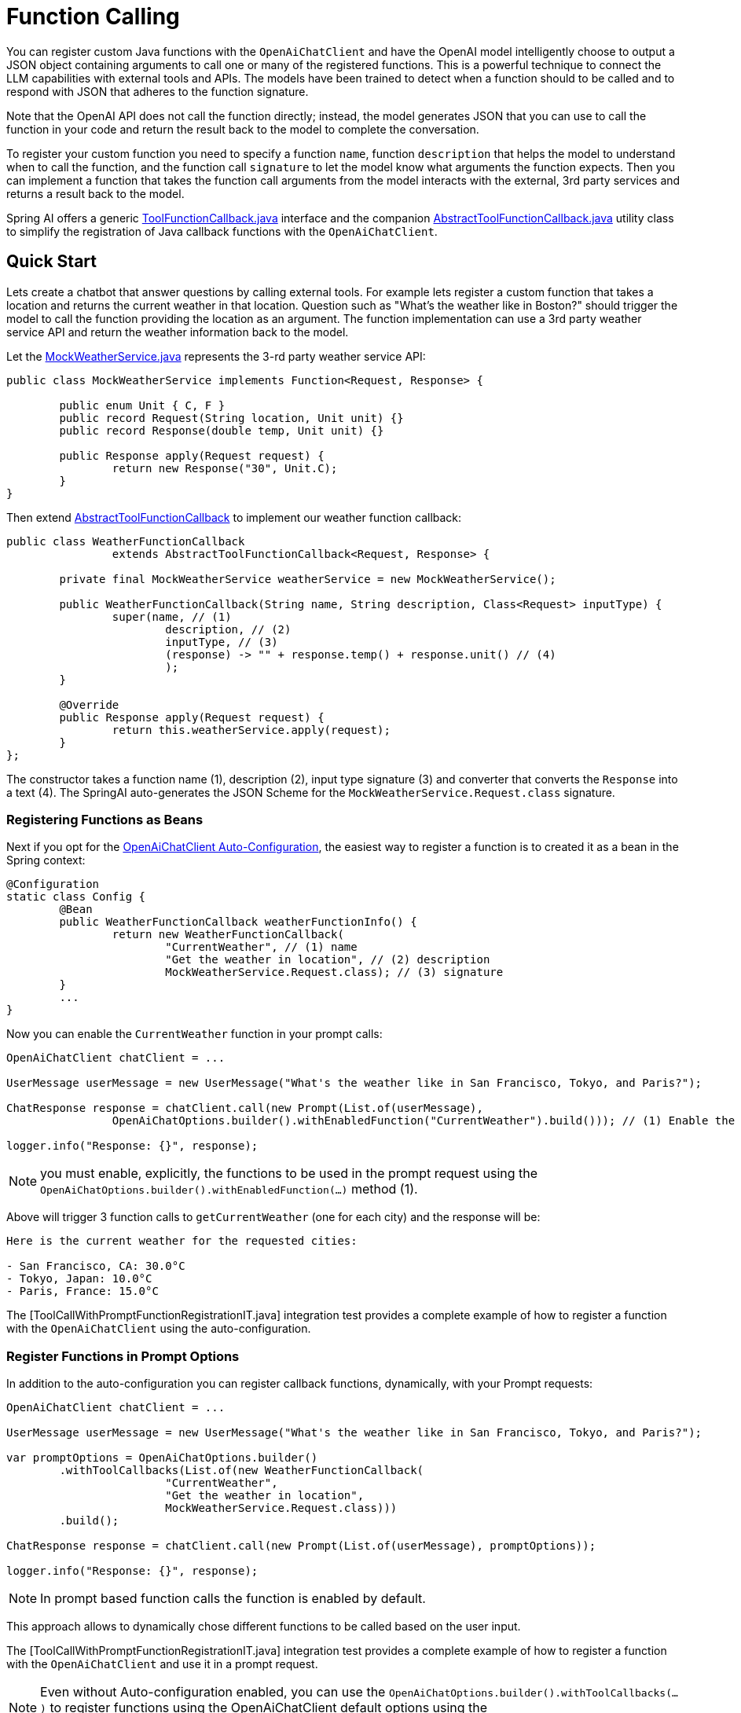 = Function Calling

You can register custom Java functions with the `OpenAiChatClient` and have the OpenAI model intelligently choose to output a JSON object containing arguments to call one or many of the registered functions.
This is a powerful technique to connect the LLM capabilities with external tools and APIs.
The models have been trained to detect when a function should to be called and to respond with JSON that adheres to the function signature.

Note that the OpenAI API does not call the function directly; instead, the model generates JSON that you can use to call the function in your code and return the result back to the model to complete the conversation.

To register your custom function you need to specify a function `name`, function `description` that helps the model to understand when to call the function, and the function call `signature` to let the model know what arguments the function expects.
Then you can implement a function that takes the function call arguments from the model interacts with the external, 3rd party services and returns a result back to the model.

Spring AI offers a generic link:../../../spring-ai-core/src/main/java/org/springframework/ai/model/ToolFunctionCallback.java[ToolFunctionCallback.java] interface and the companion link:../../../spring-ai-core/src/main/java/org/springframework/ai/model/AbstractToolFunctionCallback.java[AbstractToolFunctionCallback.java] utility class to simplify the registration of Java callback functions with the `OpenAiChatClient`.

== Quick Start

Lets create a chatbot that answer questions by calling external tools.
For example lets register a custom function that takes a location and returns the current weather in that location.
Question such as "What’s the weather like in Boston?" should trigger the model to call the function providing the location as an argument.
The function implementation can use a 3rd party weather service API and return the weather information back to the model.

Let the link:../../../models/spring-ai-openai/src/test/java/org/springframework/ai/openai/chat/api/tool/MockWeatherService.java[MockWeatherService.java] represents the 3-rd party weather service API:

[source,java]
----
public class MockWeatherService implements Function<Request, Response> {

	public enum Unit { C, F }
	public record Request(String location, Unit unit) {}
	public record Response(double temp, Unit unit) {}

	public Response apply(Request request) {
		return new Response("30", Unit.C);
	}
}
----

Then extend link:../../../spring-ai-core/src/main/java/org/springframework/ai/model/AbstractToolFunctionCallback.java[AbstractToolFunctionCallback] to implement our weather function callback:

[source,java]
----
public class WeatherFunctionCallback
		extends AbstractToolFunctionCallback<Request, Response> {

	private final MockWeatherService weatherService = new MockWeatherService();

	public WeatherFunctionCallback(String name, String description, Class<Request> inputType) {
		super(name, // (1)
			description, // (2)
			inputType, // (3)
			(response) -> "" + response.temp() + response.unit() // (4)
			);
	}

	@Override
	public Response apply(Request request) {
		return this.weatherService.apply(request);
	}
};
----

The constructor takes a function name (1), description (2), input type signature (3) and converter that converts the `Response` into a text (4).
The SpringAI auto-generates the JSON Scheme for the `MockWeatherService.Request.class` signature.

=== Registering Functions as Beans

Next if you opt for the link:../openai-chat.html#_openaichatclient_auto_configuration[OpenAiChatClient Auto-Configuration], the easiest way to register a function is to created it as a bean in the Spring context:

[source,java,linenums]
----
@Configuration
static class Config {
	@Bean
	public WeatherFunctionCallback weatherFunctionInfo() {
		return new WeatherFunctionCallback(
			"CurrentWeather", // (1) name
			"Get the weather in location", // (2) description
			MockWeatherService.Request.class); // (3) signature
	}
	...
}
----

Now you can enable the `CurrentWeather` function in your prompt calls:

[source,java]
----
OpenAiChatClient chatClient = ...

UserMessage userMessage = new UserMessage("What's the weather like in San Francisco, Tokyo, and Paris?");

ChatResponse response = chatClient.call(new Prompt(List.of(userMessage),
		OpenAiChatOptions.builder().withEnabledFunction("CurrentWeather").build())); // (1) Enable the function

logger.info("Response: {}", response);
----

NOTE: you must enable, explicitly, the functions to be used in the prompt request using the `OpenAiChatOptions.builder().withEnabledFunction(...)` method (1).

Above will trigger 3 function calls to `getCurrentWeather` (one for each city) and the response will be:
----
Here is the current weather for the requested cities:

- San Francisco, CA: 30.0°C
- Tokyo, Japan: 10.0°C
- Paris, France: 15.0°C
----

The [ToolCallWithPromptFunctionRegistrationIT.java] integration test provides a complete example of how to register a function with the `OpenAiChatClient` using the auto-configuration.

=== Register Functions in Prompt Options

In addition to the auto-configuration you can register callback functions, dynamically, with your Prompt requests:

[source,java]
----
OpenAiChatClient chatClient = ...

UserMessage userMessage = new UserMessage("What's the weather like in San Francisco, Tokyo, and Paris?");

var promptOptions = OpenAiChatOptions.builder()
	.withToolCallbacks(List.of(new WeatherFunctionCallback(
			"CurrentWeather",
			"Get the weather in location",
			MockWeatherService.Request.class)))
	.build();

ChatResponse response = chatClient.call(new Prompt(List.of(userMessage), promptOptions));

logger.info("Response: {}", response);
----

NOTE: In prompt based function calls the function is enabled by default.

This approach allows to dynamically chose different functions to be called based on the user input.

The [ToolCallWithPromptFunctionRegistrationIT.java] integration test provides a complete example of how to register a function with the `OpenAiChatClient` and use it in a prompt request.

NOTE: Even without Auto-configuration enabled, you can use the `OpenAiChatOptions.builder().withToolCallbacks(...)` to register functions using the OpenAiChatClient default options using the `#withDefaultOptions(OpenAiChatOptions options)` method.

The following diagram illustrates the flow of the OpenAiChatClient Function Calling:

image:openai-chatclient-function-call.png[Chat Client Function Calling Flow]

== Appendices:

=== OpenAI API Function Calling Flow

The following diagram illustrates the flow of the OpenAI API https://platform.openai.com/docs/guides/function-calling[Function Calling]:

image:openai-function-calling-flow.png[OpenAI API Function Calling Flow]

[org.springframework.ai.openai.chat.api.tool.OpenAiApiToolFunctionCallTests] provides a complete example of how to call a function using the OpenAI API.
It is based on the https://platform.openai.com/docs/guides/function-calling/parallel-function-calling[OpenAI Function Calling tutorial].
